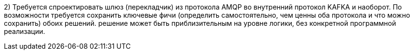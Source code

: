 2) Требуется спроектировать шлюз (перекладчик) из протокола AMQP во внутренний протокол KAFKA и наоборот.
По возможности требуется сохранить ключевые фичи (определить самостоятельно, чем ценны оба протокола и что можно сохранить) обоих решений.
решение может быть приблизительным на уровне логики, без конкретной программной реализации.